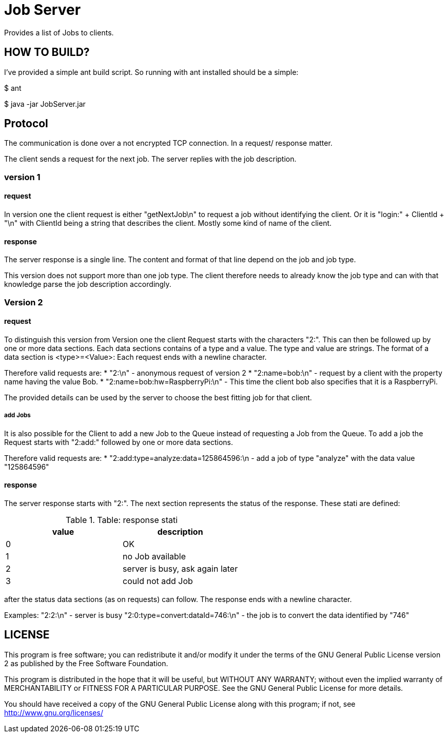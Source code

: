 = Job Server

Provides a list of Jobs to clients.


== HOW TO BUILD?

I've provided a simple ant build script.
So running with ant installed should be a simple:

+$ ant+

+$ java -jar JobServer.jar+


== Protocol

The communication is done over a not encrypted TCP connection. In a request/ response matter.

The client sends a request for the next job. The server replies with the job description.

=== version 1

==== request
In version one the client request is either "getNextJob\n" to request a job without identifying the client. Or it is "login:" + ClientId + "\n" with ClientId being a string that describes the client. Mostly some kind of name of the client.

==== response
The server response is a single line. The content and format of that line depend on the job and job type.

This version does not support more than one job type. The client therefore needs to already know the job type and can with that knowledge parse the job description accordingly.

=== Version 2

==== request
To distinguish this version from Version one the client Request starts with the characters "2:". This can then be followed up by one or more data sections. Each data sections contains of a type and a value. The type and value are strings. The format of a data section is <type>=<Value>: Each request ends with a newline character.

Therefore valid requests are:
* "2:\n"  - anonymous request of version 2
* "2:name=bob:\n" - request by a client with the property name having the value Bob.
* "2:name=bob:hw=RaspberryPi:\n" - This time the client bob also specifies that it is a RaspberryPi.

The provided details can be used by the server to choose the best fitting job for that client.

===== add Jobs
It is also possible for the Client to add a new Job to the Queue instead of requesting a Job from the Queue.
To add a job the Request starts with "2:add:" followed by one or more data sections.

Therefore valid requests are:
* "2:add:type=analyze:data=125864596:\n  - add a job of type "analyze" with the data value "125864596"


==== response

The server response starts with "2:". The next section represents the status of the response. These stati are defined:

.Table: response stati
[options="header"]
|========================================
| value | description
| 0     | OK
| 1     | no Job available
| 2     | server is busy, ask again later
| 3     | could not add Job
|========================================

after the status data sections (as on requests) can follow. The response ends with a newline character.

Examples:
"2:2:\n"  - server is busy
"2:0:type=convert:dataId=746:\n" - the job is to convert the data identified by "746"

== LICENSE

This program is free software; you can redistribute it and/or
modify it under the terms of the GNU General Public License version 2
as published by the Free Software Foundation.

This program is distributed in the hope that it will be useful,
but WITHOUT ANY WARRANTY; without even the implied warranty of
MERCHANTABILITY or FITNESS FOR A PARTICULAR PURPOSE.  See the
GNU General Public License for more details.

You should have received a copy of the GNU General Public License along
with this program; if not, see <http://www.gnu.org/licenses/>

